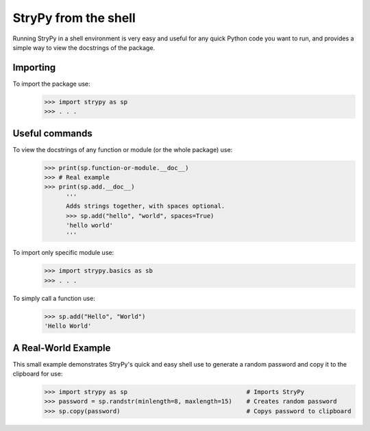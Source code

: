 =====================
StryPy from the shell
=====================

Running StryPy in a shell environment is very easy and useful for any quick Python code you want to run, and provides a simple way to view the docstrings of the package. 

Importing
=========

To import the package use:
    >>> import strypy as sp
    >>> . . .

Useful commands
===============

To view the docstrings of any function or module (or the whole package) use:
    >>> print(sp.function-or-module.__doc__)
    >>> # Real example
    >>> print(sp.add.__doc__)
          '''
          Adds strings together, with spaces optional.
          >>> sp.add("hello", "world", spaces=True)
          'hello world'
          '''
          
To import only specific module use:
    >>> import strypy.basics as sb
    >>> . . .
    
To simply call a function use:
    >>> sp.add("Hello", "World")
    'Hello World'
    
    
A Real-World Example
====================

This small example demonstrates StryPy's quick and easy shell use to generate a random password and copy it to the clipboard for use:
    >>> import strypy as sp                                 # Imports StryPy
    >>> password = sp.randstr(minlength=8, maxlength=15)    # Creates random password
    >>> sp.copy(password)                                   # Copys password to clipboard